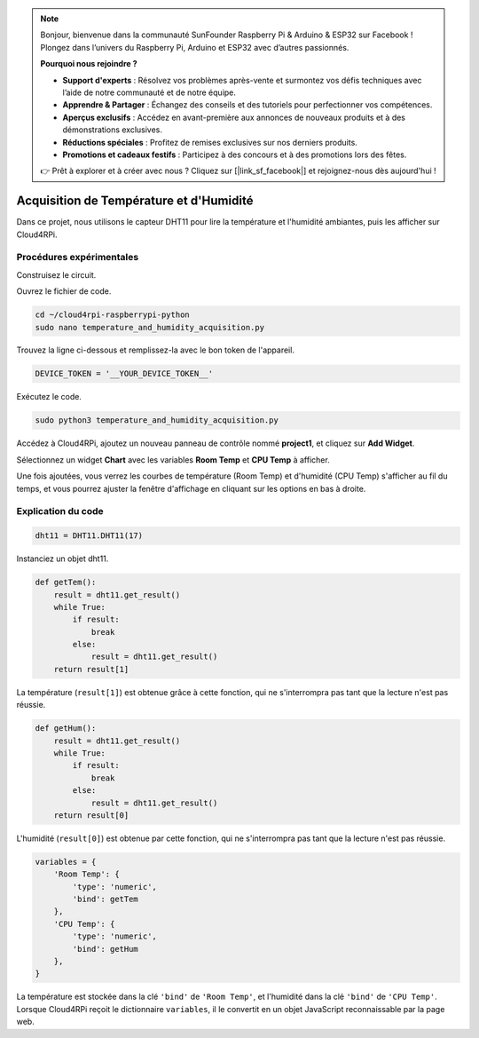 .. note::

    Bonjour, bienvenue dans la communauté SunFounder Raspberry Pi & Arduino & ESP32 sur Facebook ! Plongez dans l’univers du Raspberry Pi, Arduino et ESP32 avec d’autres passionnés.

    **Pourquoi nous rejoindre ?**

    - **Support d'experts** : Résolvez vos problèmes après-vente et surmontez vos défis techniques avec l’aide de notre communauté et de notre équipe.
    - **Apprendre & Partager** : Échangez des conseils et des tutoriels pour perfectionner vos compétences.
    - **Aperçus exclusifs** : Accédez en avant-première aux annonces de nouveaux produits et à des démonstrations exclusives.
    - **Réductions spéciales** : Profitez de remises exclusives sur nos derniers produits.
    - **Promotions et cadeaux festifs** : Participez à des concours et à des promotions lors des fêtes.

    👉 Prêt à explorer et à créer avec nous ? Cliquez sur [|link_sf_facebook|] et rejoignez-nous dès aujourd'hui !

Acquisition de Température et d'Humidité
===========================================

Dans ce projet, nous utilisons le capteur DHT11 pour lire la température et l'humidité ambiantes, puis les afficher sur Cloud4RPi.

Procédures expérimentales
----------------------------

Construisez le circuit.

.. image:: img/tem4.png
  :align: center

Ouvrez le fichier de code.

.. raw:: html

   <run></run>

.. code-block:: 

    cd ~/cloud4rpi-raspberrypi-python
    sudo nano temperature_and_humidity_acquisition.py

Trouvez la ligne ci-dessous et remplissez-la avec le bon token de l'appareil.

.. code-block:: python

    DEVICE_TOKEN = '__YOUR_DEVICE_TOKEN__'

Exécutez le code.

.. raw:: html

   <run></run>

.. code-block:: 

    sudo python3 temperature_and_humidity_acquisition.py

Accédez à Cloud4RPi, ajoutez un nouveau panneau de contrôle nommé **project1**, et cliquez sur **Add Widget**.

.. image:: img/tem1.png
  :align: center

Sélectionnez un widget **Chart** avec les variables **Room Temp** et **CPU Temp** à afficher.

.. image:: img/tem2.png
  :align: center

Une fois ajoutées, vous verrez les courbes de température (Room Temp) et d'humidité (CPU Temp) s'afficher au fil du temps, et vous pourrez ajuster la fenêtre d'affichage en cliquant sur les options en bas à droite.

.. image:: img/tem3.png
  :align: center

Explication du code
----------------------

.. code-block:: python

    dht11 = DHT11.DHT11(17)

Instanciez un objet dht11.

.. code-block:: python

    def getTem():
        result = dht11.get_result()
        while True:
            if result:
                break
            else:
                result = dht11.get_result()
        return result[1]

La température (``result[1]``) est obtenue grâce à cette fonction, qui ne s'interrompra pas tant que la lecture n'est pas réussie.

.. code-block:: python

    def getHum():
        result = dht11.get_result()
        while True:
            if result:
                break
            else:
                result = dht11.get_result()
        return result[0]

L'humidité (``result[0]``) est obtenue par cette fonction, qui ne s'interrompra pas tant que la lecture n'est pas réussie.

.. code-block:: python

    variables = {
        'Room Temp': {
            'type': 'numeric',
            'bind': getTem
        },
        'CPU Temp': {
            'type': 'numeric',
            'bind': getHum
        },
    }

La température est stockée dans la clé ``'bind'`` de ``'Room Temp'``, et l'humidité dans la clé ``'bind'`` de ``'CPU Temp'``. Lorsque Cloud4RPi reçoit le dictionnaire ``variables``, il le convertit en un objet JavaScript reconnaissable par la page web.

